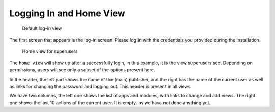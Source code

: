 Logging In and Home View
========================

.. figure:: /images/dmp_login.png
   :width: 100%

   Default log-in view

The first screen that appears is the log-in screen. Please log in with the credentials you provided during the installation.

.. figure:: /images/dmp_home.png
   :width: 100%

   Home view for superusers

The ``home view`` will show up after a successfully login, in this example, it is the view superusers see. Depending on permissions, users will see only a subset of the options present here.

In the header, the left part shows the name of the (main) publisher, and the right has the name of the current user as well as links for changing the password and logging out. This header is present in all views.

We have two columns, the left one shows the list of apps and modules, with links to change and add views. The right one shows the last 10 actions of the current user. It is empty, as we have not done anything yet.
